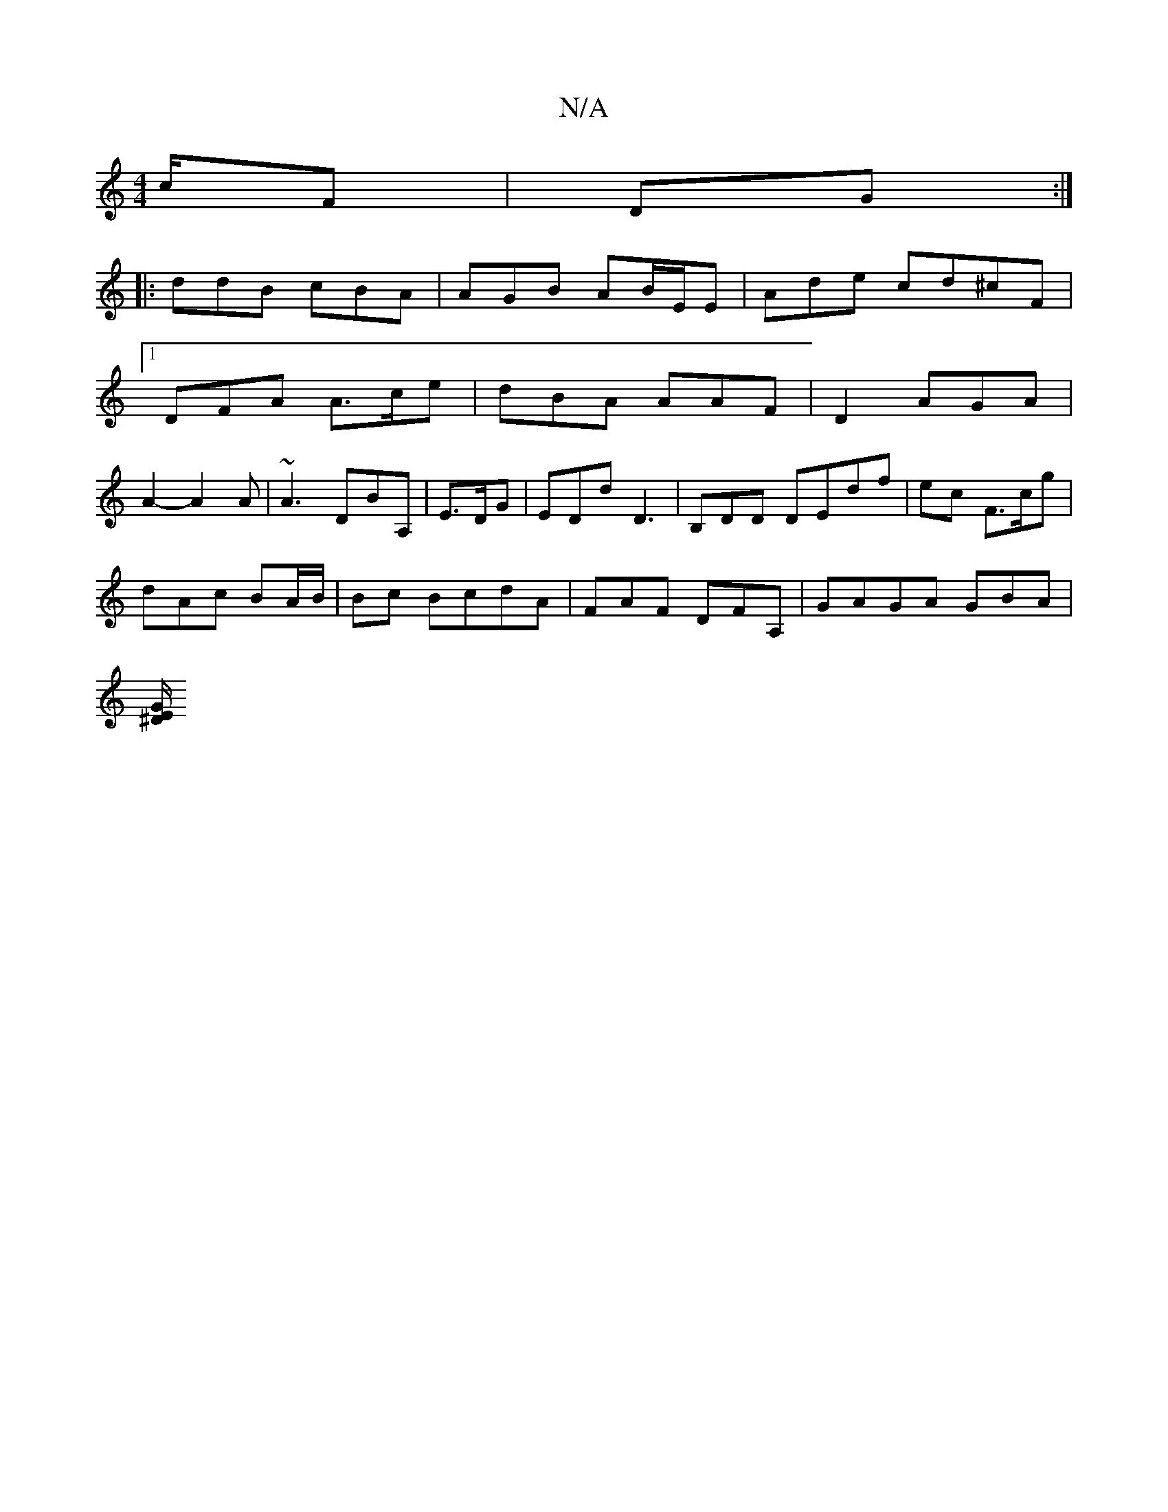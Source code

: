 X:1
T:N/A
M:4/4
R:N/A
K:Cmajor
c/,F | DG:|
|: ddB cBA|AGB AB/E/E | Ade cd^cF|
[1 DFA A>ce|dBA AAF | D2 AGA|
A2- A2A | ~A3 DBA,|E3/D/G|EDd D3|B,d,D DEdf|ec F>cg|
dAc BA/B/|Bc BcdA|FAF DFA,|GAGA GBA|
[E/G/^D2 |]

DE~DA/f/A ||

|:AdB 